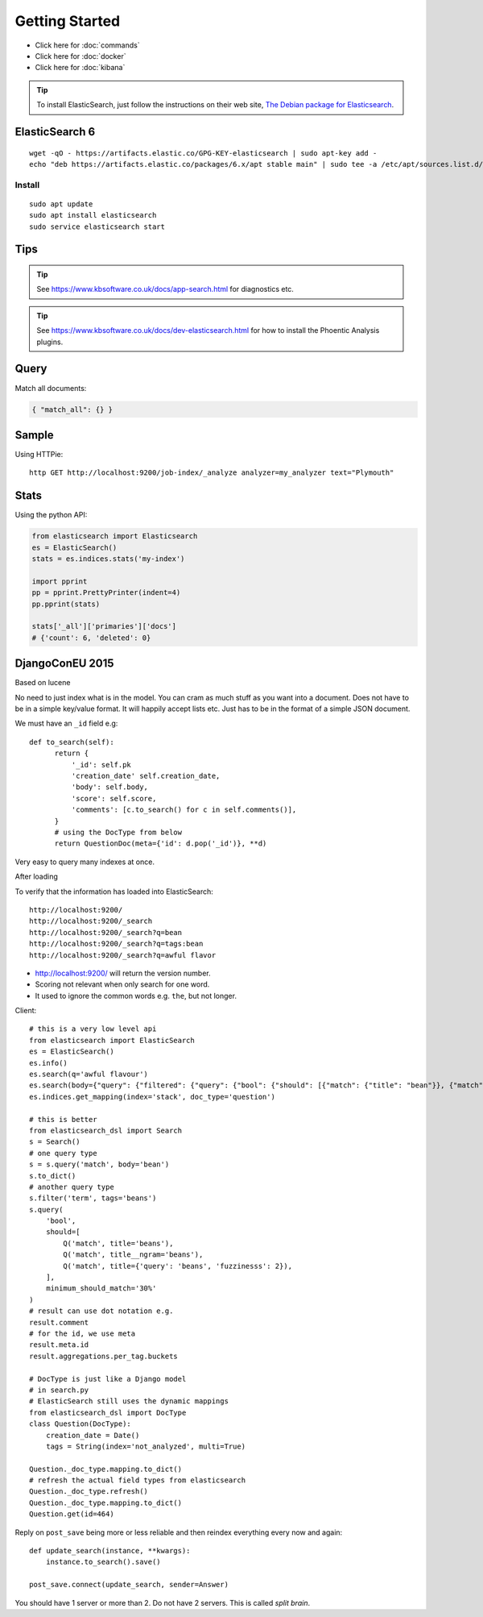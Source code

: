Getting Started
***************

.. highlight:: bash

- Click here for :doc:`commands`
- Click here for :doc:`docker`
- Click here for :doc:`kibana`

.. tip:: To install ElasticSearch, just follow the instructions on their web
         site, `The Debian package for Elasticsearch`_.

ElasticSearch 6
===============

::

  wget -qO - https://artifacts.elastic.co/GPG-KEY-elasticsearch | sudo apt-key add -
  echo "deb https://artifacts.elastic.co/packages/6.x/apt stable main" | sudo tee -a /etc/apt/sources.list.d/elastic-6.x.list

Install
-------

::

  sudo apt update
  sudo apt install elasticsearch
  sudo service elasticsearch start

Tips
====

.. tip:: See https://www.kbsoftware.co.uk/docs/app-search.html
         for diagnostics etc.

.. tip:: See https://www.kbsoftware.co.uk/docs/dev-elasticsearch.html
         for how to install the Phoentic Analysis plugins.

Query
=====

Match all documents:

.. code-block:: json

  { "match_all": {} }

Sample
======

Using HTTPie::

  http GET http://localhost:9200/job-index/_analyze analyzer=my_analyzer text="Plymouth"

Stats
=====

Using the python API:

.. code-block:: python

  from elasticsearch import Elasticsearch
  es = ElasticSearch()
  stats = es.indices.stats('my-index')

  import pprint
  pp = pprint.PrettyPrinter(indent=4)
  pp.pprint(stats)

  stats['_all']['primaries']['docs']
  # {'count': 6, 'deleted': 0}

DjangoConEU 2015
================

Based on lucene

No need to just index what is in the model.  You can cram as much stuff as you
want into a document.  Does not have to be in a simple key/value format.  It
will happily accept lists etc.  Just has to be in the format of a simple JSON
document.

We must have an ``_id`` field e.g::

  def to_search(self):
        return {
            '_id': self.pk
            'creation_date' self.creation_date,
            'body': self.body,
            'score': self.score,
            'comments': [c.to_search() for c in self.comments()],
        }
        # using the DocType from below
        return QuestionDoc(meta={'id': d.pop('_id')}, **d)

Very easy to query many indexes at once.

After loading

To verify that the information has loaded into ElasticSearch::

  http://localhost:9200/
  http://localhost:9200/_search
  http://localhost:9200/_search?q=bean
  http://localhost:9200/_search?q=tags:bean
  http://localhost:9200/_search?q=awful flavor

- http://localhost:9200/ will return the version number.
- Scoring not relevant when only search for one word.
- It used to ignore the common words e.g. ``the``, but not longer.

Client::

  # this is a very low level api
  from elasticsearch import ElasticSearch
  es = ElasticSearch()
  es.info()
  es.search(q='awful flavour')
  es.search(body={"query": {"filtered": {"query": {"bool": {"should": [{"match": {"title": "bean"}}, {"match": {"body": "bean"}}}, "filter": {"term": {"tags": "beans"}}}})
  es.indices.get_mapping(index='stack', doc_type='question')

  # this is better
  from elasticsearch_dsl import Search
  s = Search()
  # one query type
  s = s.query('match', body='bean')
  s.to_dict()
  # another query type
  s.filter('term', tags='beans')
  s.query(
      'bool',
      should=[
          Q('match', title='beans'),
          Q('match', title__ngram='beans'),
          Q('match', title={'query': 'beans', 'fuzzinesss': 2}),
      ],
      minimum_should_match='30%'
  )
  # result can use dot notation e.g.
  result.comment
  # for the id, we use meta
  result.meta.id
  result.aggregations.per_tag.buckets

  # DocType is just like a Django model
  # in search.py
  # ElasticSearch still uses the dynamic mappings
  from elasticsearch_dsl import DocType
  class Question(DocType):
      creation_date = Date()
      tags = String(index='not_analyzed', multi=True)

  Question._doc_type.mapping.to_dict()
  # refresh the actual field types from elasticsearch
  Question._doc_type.refresh()
  Question._doc_type.mapping.to_dict()
  Question.get(id=464)

Reply on ``post_save`` being more or less reliable and then reindex everything
every now and again::

  def update_search(instance, **kwargs):
      instance.to_search().save()

  post_save.connect(update_search, sender=Answer)

You should have 1 server or more than 2.  Do not have 2 servers.  This is
called *split brain*.


.. _`The Debian package for Elasticsearch`: https://www.elastic.co/guide/en/elasticsearch/reference/current/deb.html
